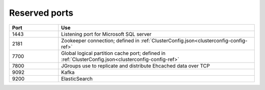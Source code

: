 
.. _ports-install-top:

Reserved ports
==============

.. list-table::
   :widths: 20 80
   :header-rows: 1

   * - Port
     - Use
   * - 1443
     - Listening port for Microsoft SQL server
   * - 2181
     - Zookeeper connection;
       defined in :ref:`ClusterConfig.json<clusterconfig-config-ref>`
   * - 7700
     - Global logical partition cache port;
       defined in :ref:`ClusterConfig.json<clusterconfig-config-ref>`
   * - 7800
     - JGroups use to replicate and distribute Ehcached data over TCP
   * - 9092
     - Kafka
   * - 9200
     - ElasticSearch


